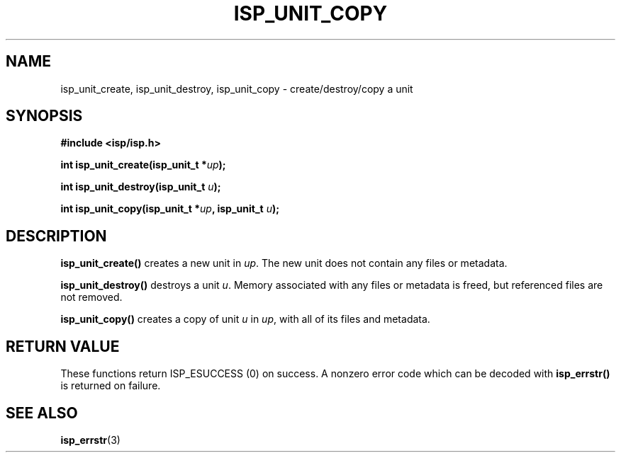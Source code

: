 .\" Copyright (C) 2005 The Regents of the University of California.
.\" Produced at Lawrence Livermore National Laboratory (cf, DISCLAIMER).
.\" Written by Jim Garlick <garlick@llnl.gov>.
.\"
.\" This file is part of ISP, a toolkit for constructing pipeline applications.
.\" For details, see <http://isp.sourceforge.net>.
.\"
.\" ISP is free software; you can redistribute it and/or modify it under
.\" the terms of the GNU General Public License as published by the Free
.\" Software Foundation; either version 2 of the License, or (at your option)
.\" any later version.
.\"
.\" ISP is distributed in the hope that it will be useful, but WITHOUT ANY
.\" WARRANTY; without even the implied warranty of MERCHANTABILITY or FITNESS
.\" FOR A PARTICULAR PURPOSE.  See the GNU General Public License for more
.\" details.
.\"
.\" You should have received a copy of the GNU General Public License along
.\" with ISP; if not, write to the Free Software Foundation, Inc.,
.\" 59 Temple Place, Suite 330, Boston, MA  02111-1307  USA.
.TH ISP_UNIT_COPY 3  2005-03-23 "" "Industrial Strength Pipes"
.SH NAME
isp_unit_create, isp_unit_destroy, isp_unit_copy \- create/destroy/copy a unit
.SH SYNOPSIS
.nf
.B #include <isp/isp.h>
.sp
.BI "int isp_unit_create(isp_unit_t *" up ");"
.sp
.BI "int isp_unit_destroy(isp_unit_t " u ");"
.sp
.BI "int isp_unit_copy(isp_unit_t *" up ", isp_unit_t " u ");"
.fi
.SH DESCRIPTION
\fBisp_unit_create()\fR creates a new unit in \fIup\fR.
The new unit does not contain any files or metadata.
.PP
\fBisp_unit_destroy()\fR destroys a unit \fIu\fR.  Memory associated with
any files or metadata is freed, but referenced files are not removed.
.PP
\fBisp_unit_copy()\fR creates a copy of unit \fIu\fR in \fIup\fR, with
all of its files and metadata.  
.SH "RETURN VALUE"
These functions return ISP_ESUCCESS (0) 
on success.  A nonzero error code which can be decoded with 
\fBisp_errstr()\fR is returned
on failure.
.SH "SEE ALSO"
.BR isp_errstr (3)
